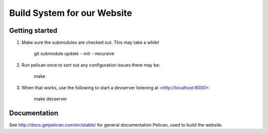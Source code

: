 Build System for our Website
############################

Getting started
===============

1. Make sure the submodules are checked out. This may take a while!

      git submodule update --init --recursive

2. Run pelican once to sort out any configuration issues there may be:

      make

3. When that works, use the following to start a devserver listening at
   <http://localhost:8000>:

      make devserver

Documentation
=============

See http://docs.getpelican.com/en/stable/ for general documentation Pelican,
used to build the website.

